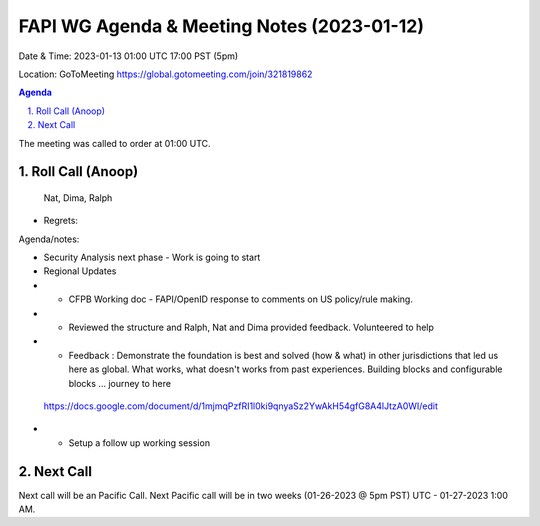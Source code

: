 ===========================================
FAPI WG Agenda & Meeting Notes (2023-01-12) 
===========================================
Date & Time: 2023-01-13 01:00 UTC 17:00 PST (5pm)

Location: GoToMeeting https://global.gotomeeting.com/join/321819862


.. sectnum:: 
   :suffix: .

.. contents:: Agenda

The meeting was called to order at 01:00 UTC. 

Roll Call (Anoop)
=====================
 Nat, Dima, Ralph
 

* Regrets:    
   

Agenda/notes:

* Security Analysis next phase - Work is going to start
* Regional Updates
* * CFPB Working doc - FAPI/OpenID response to comments on US policy/rule making.
* * Reviewed the structure and Ralph, Nat and Dima  provided feedback. Volunteered to help
* * Feedback : Demonstrate the foundation is best and solved (how & what) in other jurisdictions that led us here as global. What works, what doesn't works from past experiences.  Building blocks and configurable blocks ... journey to here
 
 https://docs.google.com/document/d/1mjmqPzfRI1l0ki9qnyaSz2YwAkH54gfG8A4lJtzA0WI/edit 

* * Setup a follow up working session
 

Next Call
==============================
Next call will be an Pacific Call. 
Next Pacific call will be in two weeks (01-26-2023 @ 5pm PST) UTC - 01-27-2023 1:00 AM.